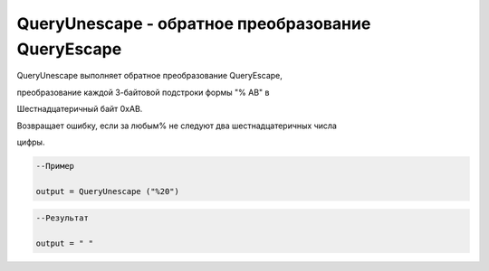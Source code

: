 QueryUnescape  - обратное преобразование QueryEscape
================================================================================================================================================================================================

QueryUnescape выполняет обратное преобразование QueryEscape,

преобразование каждой 3-байтовой подстроки формы "% AB" в

Шестнадцатеричный байт 0xAB.

Возвращает ошибку, если за любым% не следуют два шестнадцатеричных числа

цифры.


.. code-block:: lua

      --Пример
 
      output = QueryUnescape ("%20")
      

.. code-block:: lua
      
      --Результат

      output = " "
